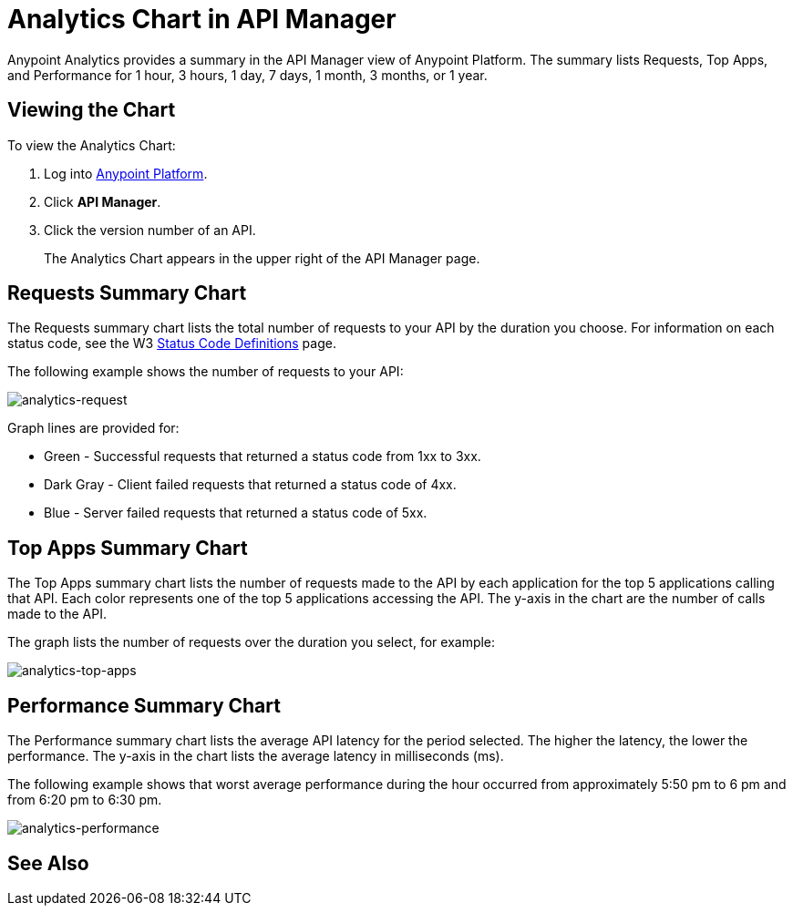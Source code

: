 = Analytics Chart in API Manager
:keywords: analytics, chart, api, manager, api manager

Anypoint Analytics provides a summary in the API Manager view of Anypoint Platform.
The summary lists Requests, Top Apps, and Performance for 1 hour, 3 hours, 1 day, 7 days,
1 month, 3 months, or 1 year.

== Viewing the Chart

To view the Analytics Chart:

. Log into link:https://anypoint.mulesoft.com/#/signin[Anypoint Platform].
. Click *API Manager*.
. Click the version number of an API.
+
The Analytics Chart appears in the upper right of the API Manager page.

== Requests Summary Chart

The Requests summary chart lists the total number of requests to your API by the duration you choose. For information on each status code, see the W3 link:https://www.w3.org/Protocols/rfc2616/rfc2616-sec10.html[Status Code Definitions] page.

The following example shows the number of requests to your API:

image:analytics-request.png[analytics-request]

Graph lines are provided for:

* Green - Successful requests that returned a status code from 1xx to 3xx.
* Dark Gray - Client failed requests that returned a status code of 4xx.
* Blue - Server failed requests that returned a status code of 5xx.

== Top Apps Summary Chart

The Top Apps summary chart lists the number of requests made to the API by each application for the top 5 applications calling that API. Each color represents one of the top 5 applications accessing the API. The y-axis in the chart are the number of calls made to the API.

The graph lists the number of requests over the duration you select, for example:

image:analytics-top-apps.png[analytics-top-apps]

== Performance Summary Chart

The Performance summary chart lists the average API latency for the period selected. The higher the latency, the lower the performance. The y-axis in the chart lists the average latency in milliseconds (ms).

The following example shows that worst average performance during the hour occurred from approximately 5:50 pm to 6 pm and from 6:20 pm to 6:30 pm.

image:analytics-performance.png[analytics-performance]

== See Also





